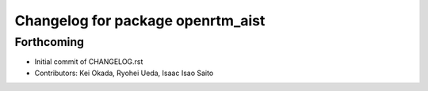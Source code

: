^^^^^^^^^^^^^^^^^^^^^^^^^^^^^^^^^^
Changelog for package openrtm_aist
^^^^^^^^^^^^^^^^^^^^^^^^^^^^^^^^^^

Forthcoming
-----------
* Initial commit of CHANGELOG.rst
* Contributors: Kei Okada, Ryohei Ueda, Isaac Isao Saito
